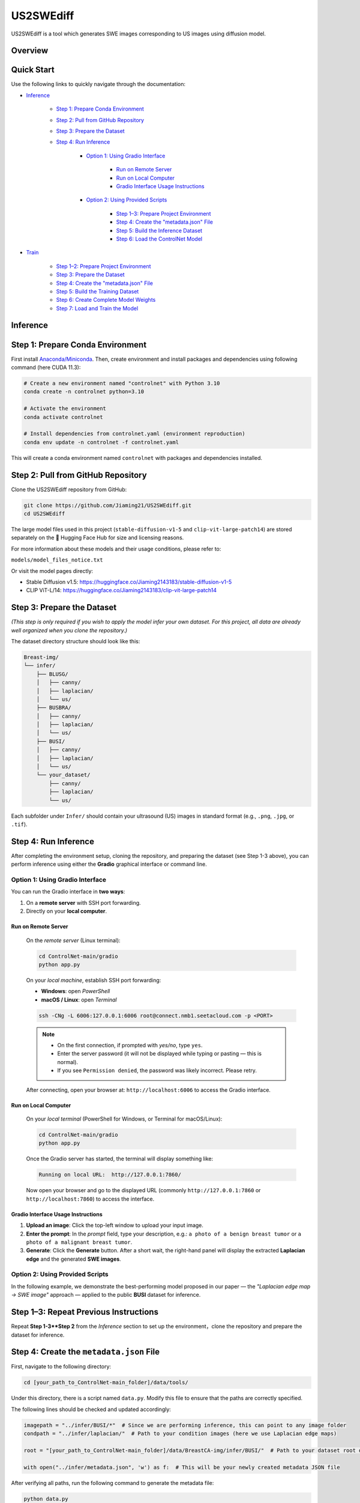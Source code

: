 =========
US2SWEdiff
=========
US2SWEdiff is a tool which generates SWE images corresponding to US images using diffusion model.

Overview
=============

.. image:: https://raw.githubusercontent.com/Jiaming21/US2SWEdiff/main/github_img/US2SWEdiff_logo.png
   :width: 180

.. image:: https://raw.githubusercontent.com/Jiaming21/US2SWEdiff/main/github_img/model.jpg
   :width: 1000


Quick Start
=============

Use the following links to quickly navigate through the documentation:

* `Inference <#inference>`_

    * `Step 1: Prepare Conda Environment <#step-1-prepare-conda-environment>`_
    * `Step 2: Pull from GitHub Repository <#step-2-pull-from-github-repository>`_
    * `Step 3: Prepare the Dataset <#step-3-prepare-the-dataset>`_
    * `Step 4: Run Inference <#step-4-run-inference>`_
    
	* `Option 1: Using Gradio Interface <#option-1-using-gradio-interface>`_

        	* `Run on Remote Server <#run-on-remote-server>`_
		* `Run on Local Computer <#run-on-local-computer>`_
		* `Gradio Interface Usage Instructions <#gradio-interface-usage-instructions>`_

        * `Option 2: Using Provided Scripts <#option-2-using-provided-scripts>`_

    		* `Step 1–3: Prepare Project Environment <#step-13-prepare-project-environment>`_
    		* `Step 4: Create the "metadata.json" File <#step-4-create-the-metadatajson-file>`_
    		* `Step 5: Build the Inference Dataset <#step-5-build-the-inference-dataset>`_
    		* `Step 6: Load the ControlNet Model <#step-6-load-the-controlnet-model>`_

* `Train <#train>`_

    * `Step 1–2: Prepare Project Environment <#step-12-prepare-project-environment>`_
    * `Step 3: Prepare the Dataset <#step-3-prepare-the-dataset>`_
    * `Step 4: Create the "metadata.json" File <#step-4-create-the-metadatajson-file-train>`_
    * `Step 5: Build the Training Dataset <#step-5-build-the-training-dataset>`_
    * `Step 6: Create Complete Model Weights <#step-6-create-complete-model-weights>`_
    * `Step 7: Load and Train the Model <#step-7-load-and-train-the-model>`_







.. raw:: html

   <hr>






.. _inference:

Inference
=============

.. _step-1-prepare-conda-environment:

Step 1: Prepare Conda Environment
=================================
First install `Anaconda/Miniconda <https://docs.conda.io/en/latest/miniconda.html>`_. Then, create environment and install packages and dependencies using following command (here CUDA 11.3):

.. code-block:: bash

    # Create a new environment named "controlnet" with Python 3.10
    conda create -n controlnet python=3.10

    # Activate the environment
    conda activate controlnet

    # Install dependencies from controlnet.yaml (environment reproduction)
    conda env update -n controlnet -f controlnet.yaml

This will create a conda environment named ``controlnet`` with packages and dependencies installed.








.. _step-2-pull-from-github-repository:

Step 2: Pull from GitHub Repository
===================================
Clone the US2SWEdiff repository from GitHub:

.. code-block:: bash

    git clone https://github.com/Jiaming21/US2SWEdiff.git
    cd US2SWEdiff

.. raw:: html

   <details>
   <summary><strong>Model Files</strong> (click to expand)</summary>

The large model files used in this project (``stable-diffusion-v1-5`` and ``clip-vit-large-patch14``)
are stored separately on the 🤗 Hugging Face Hub for size and licensing reasons.

For more information about these models and their usage conditions, please refer to:

``models/model_files_notice.txt``

Or visit the model pages directly:

- Stable Diffusion v1.5: https://huggingface.co/Jiaming2143183/stable-diffusion-v1-5  
- CLIP ViT-L/14: https://huggingface.co/Jiaming2143183/clip-vit-large-patch14

.. raw:: html

   </details>








.. _step-3-prepare-the-dataset:

Step 3: Prepare the Dataset
===================================

*(This step is only required if you wish to apply the model infer your own dataset. For this project, all data are already well organized when you clone the repository.)*

The dataset directory structure should look like this:

.. code-block:: text

    Breast-img/
    └── infer/
        ├── BLUSG/
        │   ├── canny/
        │   ├── laplacian/
        │   └── us/
        ├── BUSBRA/
        │   ├── canny/
        │   ├── laplacian/
        │   └── us/
        ├── BUSI/
        │   ├── canny/
        │   ├── laplacian/
        │   └── us/
        └── your_dataset/
            ├── canny/
            ├── laplacian/
            └── us/

Each subfolder under ``Infer/`` should contain your ultrasound (US) images in standard format (e.g., ``.png``, ``.jpg``, or ``.tif``).









.. _step-4-run-inference:

Step 4: Run Inference
===================================

After completing the environment setup, cloning the repository, and preparing the dataset (see Step 1-3 above), you can perform inference using either the **Gradio** graphical interface or command line.





.. _option-1-using-gradio-interface:

Option 1: Using Gradio Interface
--------------------------------

You can run the Gradio interface in **two ways**:

1. On a **remote server** with SSH port forwarding.
2. Directly on your **local computer**.






.. _run-on-remote-server:

**Run on Remote Server**
~~~~~~~~~~~~~~~~~~~

    On the *remote server* (Linux terminal):

    .. code-block:: bash

       cd ControlNet-main/gradio
       python app.py

    On your *local machine*, establish SSH port forwarding:

    - **Windows**: open *PowerShell*
    - **macOS / Linux**: open *Terminal*

    .. code-block:: bash

       ssh -CNg -L 6006:127.0.0.1:6006 root@connect.nmb1.seetacloud.com -p <PORT>

    .. note::

       - On the first connection, if prompted with *yes/no*, type ``yes``.  
       - Enter the server password (it will not be displayed while typing or pasting — this is normal).  
       - If you see ``Permission denied``, the password was likely incorrect. Please retry.

    After connecting, open your browser at: ``http://localhost:6006`` to access the Gradio interface.






.. _run-on-local-computer:

**Run on Local Computer**
~~~~~~~~~~~~~~~~~~~~

    On your *local terminal* (PowerShell for Windows, or Terminal for macOS/Linux):

    .. code-block:: bash

       cd ControlNet-main/gradio
       python app.py

    Once the Gradio server has started, the terminal will display something like:

    .. code-block:: text

       Running on local URL:  http://127.0.0.1:7860/

    Now open your browser and go to the displayed URL (commonly ``http://127.0.0.1:7860`` or ``http://localhost:7860``) to access the interface.



**Gradio Interface Usage Instructions**
~~~~~~~~~~~~~~~~~~~~

.. image:: https://raw.githubusercontent.com/Jiaming21/US2SWEdiff/main/github_img/gradio.png
   :width: 1000

1. **Upload an image**: Click the top-left window to upload your input image.
2. **Enter the prompt**: In the *prompt* field, type your description, e.g.:  
   ``a photo of a benign breast tumor`` or ``a photo of a malignant breast tumor``.
3. **Generate**: Click the **Generate** button. After a short wait, the right-hand panel will display 
   the extracted **Laplacian edge** and the generated **SWE images**.

.. raw:: html

   <details>
   <summary><strong>Advanced Options (click to expand)</strong></summary>
   <br>

   <p><strong>Images</strong> — the number of images to generate.</p>
   <p><strong>Laplacian ksize (odd)</strong> — the kernel size used by the Laplacian edge detector (odd integers only: 1, 3, 5, 7, …).<br>
   Smaller values give finer, sharper edges; larger values give thicker, smoother edges (with more noise suppression).</p>

   </details>








.. _option-2-using-provided-scripts:

Option 2: Using Provided Scripts
--------------------------------

In the following example, we demonstrate the best-performing model proposed in our paper — the *"Laplacian edge map → SWE image"* approach — applied to the public **BUSI** dataset for inference.

.. _step-13-prepare-project-environment:

Step 1–3: Repeat Previous Instructions
======================================

Repeat **Step 1-3**Step 2** from the *Inference* section to set up the environment，clone the repository and prepare the dataset for inference.


.. _step-4-create-the-metadatajson-file:

Step 4: Create the ``metadata.json`` File
=========================================

First, navigate to the following directory:

.. code-block:: bash

   cd [your_path_to_ControlNet-main_folder]/data/tools/

Under this directory, there is a script named ``data.py``.  
Modify this file to ensure that the paths are correctly specified.

The following lines should be checked and updated accordingly:

.. code-block:: python

   imagepath = "../infer/BUSI/*"  # Since we are performing inference, this can point to any image folder
   condpath = "../infer/laplacian/"  # Path to your condition images (here we use Laplacian edge maps)

   root = "[your_path_to_ControlNet-main_folder]/data/BreastCA-img/infer/BUSI/"  # Path to your dataset root directory

   with open("../infer/metadata.json", 'w') as f:  # This will be your newly created metadata JSON file

After verifying all paths, run the following command to generate the metadata file:

.. code-block:: bash

   python data.py

Once completed, the JSON file will be created under the designated ``../infer/metadata.json`` folder.









.. _step-5-build-the-inference-dataset:

Step 5: Build the Inference Dataset
===================================

Build the dataset for inference using the previously generated ``metadata.json`` file.

1. Open the following script:

   .. code-block:: text

      [your_path_to_ControlNet-main_folder]/tutorial_dataset.py

2. Locate the ``MyDataset`` class and modify the ``root`` variable as shown below:

   .. code-block:: python

      root = "[your_path_to_ControlNet-main_folder]/data/BreastCA-img/infer/BUSI/metadata.json"

This ensures that the dataset is correctly built based on the metadata file created in **Step 4**.










.. _step-6-load-the-controlnet-model:

Step 6: Load the ControlNet Model
=================================

Load the ControlNet model (refer to ``cldm/cldm.py``) with your previously trained weights.

Your model checkpoints are stored under the following directory:

.. code-block:: text

   [your_path_to_ControlNet-main_folder]/lightning_logs/

For example, if you wish to use the following trained checkpoint:

.. code-block:: text

   [your_path_to_ControlNet-main_folder]/lightning_logs/version_1/checkpoints/epoch=129-step=6110.ckpt

You need to open the following script:

.. code-block:: text

   [your_path_to_ControlNet-main_folder]/tutorial_inference.py

Then, modify the following variables within the script to match your paths:

.. code-block:: python

   CKPT_PATH = "[your_path_to_ControlNet-main_folder]/lightning_logs/version_1/checkpoints/epoch=129-step=6110.ckpt"
   RESULT_DIR = "[your_path_to_ControlNet-main_folder]/generated_results/"

After saving the modifications, run the script:

.. code-block:: bash

   python [your_path_to_ControlNet-main_folder]/tutorial_inference.py

The generated inference results will be saved in the following directory:

.. code-block:: text

   [your_path_to_ControlNet-main_folder]/generated_results/version_0/







.. raw:: html

   <hr>







.. _train:

Train
=======================================

In the following example, we demonstrate the training of the best-performing model proposed in our paper, which uses the **Laplacian edge map** as the conditioning input to generate the corresponding **SWE image**.



.. _step-12-prepare-project-environment:

Step 1–2: Prepare Project Environment
=======================================

Repeat Step 1–2 from *Inference* to prepare conda environment and  pull from GitHub repository.


.. _step-3-prepare-the-dataset-train:



Step 3: Prepare the Dataset
=======================================

*(This step is only required if you wish to train the model on your own dataset. For this project, all data are already well organized when you clone the repository.)*

The dataset directory structure should look like this:

.. code-block:: text

    Breast-img/
    └── Train/
        ├── us/
        ├── canny/
        ├── laplacian/ （used condition images folder for this example）
        └── swe/ （used target images folder for this example）

Each subfolder under ``Train/`` should contain your corresponding images in standard formats (e.g., ``.png``, ``.jpg``, or ``.tif``).



.. _step-4-create-the-metadatajson-file-train:

Step 4: Create the "metadata.json" File
=======================================

Navigate to the following directory:

.. code-block:: bash

   cd [your_path_to_ControlNet-main_folder]/data/tools/

Within this directory, you will find the script ``data.py``.  
Modify this file to ensure that all paths are correctly set to your dataset locations.

The key sections of the code that need to be updated are as follows:

.. code-block:: python

   imagepath = "../train/swe/"        # Make sure this points to the target images (i.e., SWE images) folder
   condpath = "../train/laplacian/"   # Make sure this points to your condition images (Laplacian edge maps)

   root = "[your_path_to_ControlNet-main_folder]/data/BreastCA-img/train/"  # Ensure this points to the correct data path

   with open("../train/metadata.json", 'w') as f:  # This will be your newly created metadata file

After confirming that all paths are correct, run the following command:

.. code-block:: bash

   python data.py

This will create the ``metadata.json`` file under the specified directory:

.. code-block:: text

   ../train/metadata.json




.. _step-5-build-the-training-dataset:

Step 5: Build the Training Dataset
==================================

Build the dataset for training using the previously created ``metadata.json`` file.

Open the following script:

.. code-block:: text

   [your_path_to_ControlNet-main_folder]/tutorial_dataset.py

Within the script, locate the definition of the ``MyDataset`` class and modify the ``root`` variable as follows:

.. code-block:: python

   root = "[your_path_to_ControlNet-main_folder]/data/BreastCA-img/train/metadata.json"

This ensures that your dataset loader correctly reads the training data defined in the ``metadata.json`` file.





.. _step-6-create-complete-model-weights:

Step 6: Create Complete Model Weights
=====================================

In this step, you will create the complete model weights (i.e., ``controlnet.ckpt = SD + ControlNet``)  
for the ControlNet model (refer to ``cldm/cldm.py``).

Here we use ``stable-diffusion-v1-5/v1-5-pruned.ckpt`` as the pretrained Stable Diffusion weights  
to generate the combined ControlNet checkpoint.

Run the following command:

.. code-block:: bash

   python [your_path_to_ControlNet-main_folder]/ControlNet-main/tool_add_control.py \
       [your_path_to_ControlNet-main_folder]/ControlNet-main/models/stable-diffusion-v1-5/v1-5-pruned.ckpt \   # SD-only weights
       [your_path_to_ControlNet-main_folder]/ControlNet-main/models/stable-diffusion-v1-5/controlnet.ckpt       # Output combined SD + ControlNet weights

After running the script, a file named ``controlnet.ckpt`` will be created under:

.. code-block:: text

   [your_path_to_ControlNet-main_folder]/ControlNet-main/models/stable-diffusion-v1-5/

This file represents the **complete pretrained weights** required for initializing ControlNet training.





.. _step-7-load-and-train-the-model:

Step 7: Load and Train the Model
================================

To begin training, ensure that you are using the correct **complete pretrained weights** generated in the previous step.

Set the following path inside your training script:

.. code-block:: python

   resume_path = "[your_path_to_ControlNet-main_folder]/models/stable-diffusion-v1-5/controlnet.ckpt"  # Ensure this uses the correct complete pretrained weights

Then, run the following command to start training:

.. code-block:: bash

   python [your_path_to_ControlNet-main_folder]/ControlNet-main/tutorial_train.py


.. raw:: html

   <details>
   <summary><strong>Training Outputs (click to expand)</strong></summary>
   <br>

   <p>After successful execution, the training process will generate the following outputs:</p>

   <ol>
     <li><strong>Model Checkpoints (Full Architecture)</strong><br>
         Stored under:<br>
         <code>[your_path_to_ControlNet-main_folder]/lightning_logs/version_1/checkpoints/</code><br>
         Example:<br>
         <code>epoch=129-step=6110.ckpt</code>
     </li>
     <br>
     <li><strong>Training Image Logs</strong><br>
         Located at:<br>
         <code>/root/autodl-tmp/ControlNet-main/image_log/train/</code><br>
         <p>This folder includes four visualization types:</p>
         <ul>
           <li><strong>Conditioning</strong> — Prompt (e.g., “a photo of a benign/malignant breast tumor”)</li>
           <li><strong>Control</strong> — Laplacian edge map</li>
           <li><strong>Reconstruction</strong> — True SWE images</li>
           <li><strong>Samples</strong> — Synthesized SWE images</li>
         </ul>
     </li>
   </ol>
   </details>
